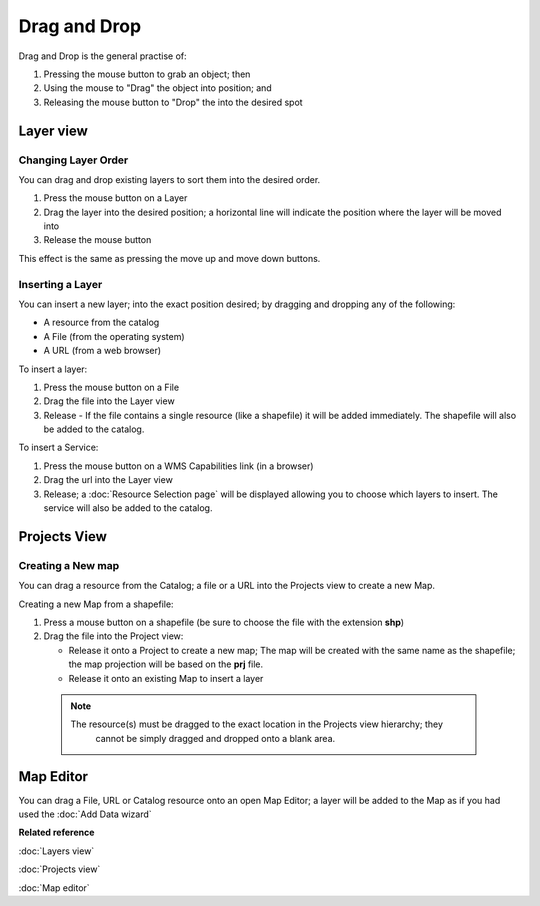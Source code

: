 Drag and Drop
#############

Drag and Drop is the general practise of:

#. Pressing the mouse button to grab an object; then
#. Using the mouse to "Drag" the object into position; and
#. Releasing the mouse button to "Drop" the into the desired spot

Layer view
==========

Changing Layer Order
--------------------

You can drag and drop existing layers to sort them into the desired order.

#. Press the mouse button on a Layer
#. Drag the layer into the desired position; a horizontal line will indicate the position where the
   layer will be moved into
#. Release the mouse button

This effect is the same as pressing the move up and move down buttons.

Inserting a Layer
-----------------

You can insert a new layer; into the exact position desired; by dragging and dropping any of the
following:

-  A resource from the catalog
-  A File (from the operating system)
-  A URL (from a web browser)

To insert a layer:

#. Press the mouse button on a File
#. Drag the file into the Layer view
#. Release - If the file contains a single resource (like a shapefile) it will be added immediately.
   The shapefile will also be added to the catalog.

To insert a Service:

#. Press the mouse button on a WMS Capabilities link (in a browser)
#. Drag the url into the Layer view
#. Release; a :doc:`Resource Selection page` will be displayed
   allowing you to choose which layers to insert. The service will also be added to the catalog.

Projects View
=============

Creating a New map
------------------

You can drag a resource from the Catalog; a file or a URL into the Projects view to create a new
Map.

Creating a new Map from a shapefile:

#. Press a mouse button on a shapefile (be sure to choose the file with the extension **shp**)
#. Drag the file into the Project view:

   -  Release it onto a Project to create a new map; The map will be created with the same name as
      the shapefile; the map projection will be based on the **prj** file.
   -  Release it onto an existing Map to insert a layer

  .. note::
     The resource(s) must be dragged to the exact location in the Projects view hierarchy; they
	 cannot be simply dragged and dropped onto a blank area.

Map Editor
==========

You can drag a File, URL or Catalog resource onto an open Map Editor; a layer will be added to the
Map as if you had used the :doc:`Add Data wizard`

**Related reference**

:doc:`Layers view`

:doc:`Projects view`

:doc:`Map editor`
